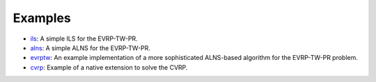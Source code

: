 Examples
====================

* `ils <https://github.com/tumBAIS/RoutingBlocks/tree/main/examples>`_: A simple ILS for the EVRP-TW-PR.
* `alns <https://github.com/tumBAIS/RoutingBlocks/tree/main/examples>`_: A simple ALNS for the EVRP-TW-PR.
* `evrptw <https://github.com/tumBAIS/RoutingBlocks/tree/main/examples>`_: An example implementation of a more sophisticated ALNS-based algorithm for the EVRP-TW-PR problem.
* `cvrp <https://github.com/tumBAIS/routingblocks-native-extension-example>`_: Example of a native extension to solve the CVRP.
